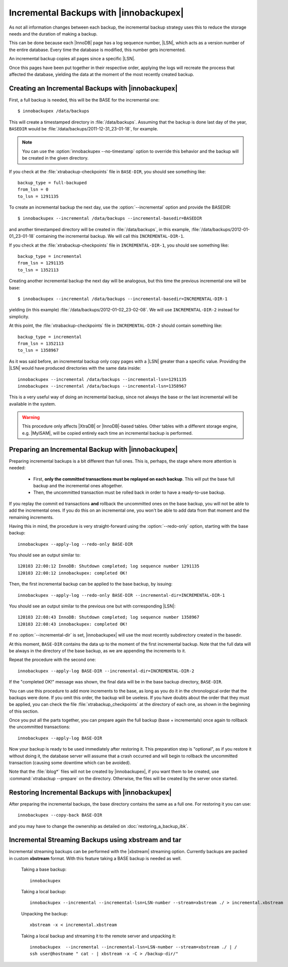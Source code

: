 =========================================
 Incremental Backups with |innobackupex|
=========================================

As not all information changes between each backup, the incremental backup strategy uses this to reduce the storage needs and the duration of making a backup.

This can be done because each |InnoDB| page has a log sequence number, |LSN|, which acts as a version number of the entire database. Every time the database is modified, this number gets incremented.

An incremental backup copies all pages since a specific |LSN|.

Once this pages have been put together in their respective order, applying the logs will recreate the process that affected the database, yielding the data at the moment of the most recently created backup.

Creating an Incremental Backups with |innobackupex|
===================================================

First, a full backup is needed, this will be the BASE for the incremental one: ::

  $ innobackupex /data/backups

This will create a timestamped directory in :file:`/data/backups`. Assuming that the backup is done last day of the year, ``BASEDIR`` would be :file:`/data/backups/2011-12-31_23-01-18`, for example.

.. note:: You can use the :option:`innobackupex --no-timestamp` option to override this behavior and the backup will be created in the given directory.

If you check at the :file:`xtrabackup-checkpoints` file in ``BASE-DIR``, you should see something like::

  backup_type = full-backuped
  from_lsn = 0
  to_lsn = 1291135

To create an incremental backup the next day, use the :option:`--incremental` option and provide the BASEDIR::

  $ innobackupex --incremental /data/backups --incremental-basedir=BASEDIR

and another timestamped directory will be created in :file:`/data/backups`, in this example, :file:`/data/backups/2012-01-01_23-01-18` containing the incremental backup. We will call this ``INCREMENTAL-DIR-1``.

If you check at the :file:`xtrabackup-checkpoints` file in ``INCREMENTAL-DIR-1``, you should see something like::

  backup_type = incremental
  from_lsn = 1291135
  to_lsn = 1352113

Creating another incremental backup the next day will be analogous, but this time the previous incremental one will be base: ::

  $ innobackupex --incremental /data/backups --incremental-basedir=INCREMENTAL-DIR-1

yielding (in this example) :file:`/data/backups/2012-01-02_23-02-08`. We will use ``INCREMENTAL-DIR-2`` instead for simplicity.

At this point, the :file:`xtrabackup-checkpoints` file in ``INCREMENTAL-DIR-2`` should contain something like::

  backup_type = incremental
  from_lsn = 1352113
  to_lsn = 1358967 

As it was said before, an incremental backup only copy pages with a |LSN| greater than a specific value. Providing the |LSN| would have produced directories with the same data inside: ::

  innobackupex --incremental /data/backups --incremental-lsn=1291135
  innobackupex --incremental /data/backups --incremental-lsn=1358967

This is a very useful way of doing an incremental backup, since not always the base or the last incremental will be available in the system.

.. warning:: This procedure only affects |XtraDB| or |InnoDB|-based tables. Other tables with a different storage engine, e.g. |MyISAM|, will be copied entirely each time an incremental backup is performed.

Preparing an Incremental Backup with |innobackupex|
===================================================

Preparing incremental backups is a bit different than full ones. This is, perhaps, the stage where more attention is needed:

 * First, **only the committed transactions must be replayed on each backup**. This will put the base full backup and the incremental ones altogether.

 * Then, the uncommitted transaction must be rolled back in order to have a ready-to-use backup.

If you replay the commit ed transactions **and** rollback the uncommitted ones on the base backup, you will not be able to add the incremental ones. If you do this on an incremental one, you won't be able to add data from that moment and the remaining increments.

Having this in mind, the procedure is very straight-forward using the :option:`--redo-only` option, starting with the base backup: ::

  innobackupex --apply-log --redo-only BASE-DIR

You should see an output similar to: ::

  120103 22:00:12 InnoDB: Shutdown completed; log sequence number 1291135
  120103 22:00:12 innobackupex: completed OK!

Then, the first incremental backup can be applied to the base backup, by issuing: ::

  innobackupex --apply-log --redo-only BASE-DIR --incremental-dir=INCREMENTAL-DIR-1

You should see an output similar to the previous one but with corresponding |LSN|: ::

  120103 22:08:43 InnoDB: Shutdown completed; log sequence number 1358967
  120103 22:08:43 innobackupex: completed OK!

If no :option:`--incremental-dir` is set, |innobackupex| will use the most recently subdirectory created in the basedir.

At this moment, ``BASE-DIR`` contains the data up to the moment of the first incremental backup. Note that the full data will be always in the directory of the base backup, as we are appending the increments to it.

Repeat the procedure with the second one: ::

  innobackupex --apply-log BASE-DIR --incremental-dir=INCREMENTAL-DIR-2

If the "completed OK!" message was shown, the final data will be in the base backup directory, ``BASE-DIR``.

You can use this procedure to add more increments to the base, as long as you do it in the chronological order that the backups were done. If you omit this order, the backup will be useless. If you have doubts about the order that they must be applied, you can check the file :file:`xtrabackup_checkpoints` at the directory of each one, as shown in the beginning of this section.

Once you put all the parts together, you can prepare again the full backup (base + incrementals) once again to rollback the uncommitted transactions: ::

  innobackupex --apply-log BASE-DIR

Now your backup is ready to be used immediately after restoring it. This preparation step is "optional", as if you restore it without doing it, the database server will assume that a crash occurred and will begin to rollback the uncommitted transaction (causing some downtime which can be avoided).

Note that the :file:`iblog*` files will not be created by |innobackupex|, if you want them to be created, use :command:`xtrabackup --prepare` on the directory. Otherwise, the files will be created by the server once started.

Restoring Incremental Backups with |innobackupex|
=================================================

After preparing the incremental backups, the base directory contains the same as a full one. For restoring it you can use: ::

  innobackupex --copy-back BASE-DIR

and you may have to change the ownership as detailed on :doc:`restoring_a_backup_ibk`.

Incremental Streaming Backups using xbstream and tar
====================================================

Incremental streaming backups can be performed with the |xbstream| streaming option. Currently backups are packed in custom **xbstream** format. With this feature taking a BASE backup is needed as well. 

 Taking a base backup: :: 
 
  innobackupex 

 Taking a local backup: ::

  innobackupex --incremental --incremental-lsn=LSN-number --stream=xbstream ./ > incremental.xbstream

 Unpacking the backup: ::

  xbstream -x < incremental.xbstream 

 Taking a local backup and streaming it to the remote server and unpacking it: :: 

  innobackupex  --incremental --incremental-lsn=LSN-number --stream=xbstream ./ | /
  ssh user@hostname " cat - | xbstream -x -C > /backup-dir/"
 
